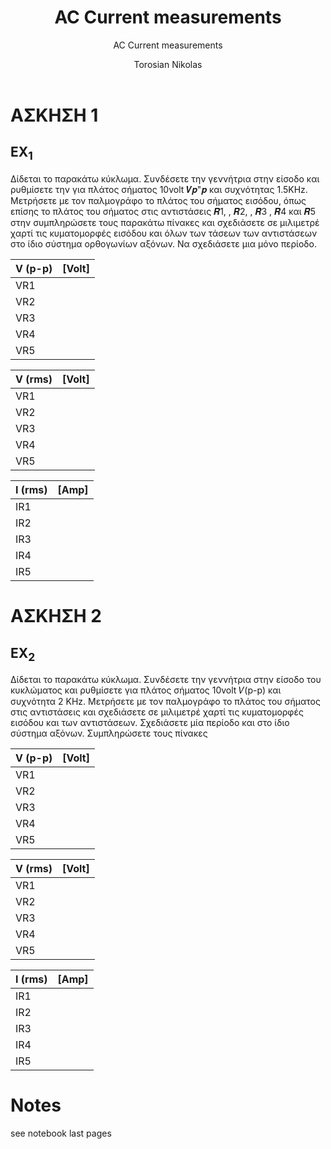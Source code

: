 #+title: AC Current measurements
#+subtitle: AC Current measurements
#+author: Torosian Nikolas

* ΑΣΚΗΣΗ 1
** EX_1
Δίδεται το παρακάτω κύκλωμα. Συνδέσετε την γεννήτρια στην είσοδο και ρυθμίσετε την για πλάτος
σήματος 10volt 𝑽𝒑"𝒑 και συχνότητας 1.5KΗz. Μετρήσετε με τον παλμογράφο το πλάτος του σήματος
εισόδου, όπως επίσης το πλάτος του σήματος στις αντιστάσεις 𝑹1, , 𝑹2, , 𝑹3 , 𝑹4 και 𝑹5 στην
συμπληρώσετε τους παρακάτω πίνακες και σχεδιάσετε σε μιλιμετρέ χαρτί τις κυματομορφές εισόδου και
όλων των τάσεων των αντιστάσεων στο ίδιο σύστημα ορθογωνίων αξόνων. Να σχεδιάσετε μια μόνο
περίοδο.

| V (p-p) | [Volt] |
|---------+--------|
| VR1     |        |
| VR2     |        |
| VR3     |        |
| VR4     |        |
| VR5     |        |

| V (rms) | [Volt] |
|---------+--------|
| VR1     |        |
| VR2     |        |
| VR3     |        |
| VR4     |        |
| VR5     |        |

| I (rms) | [Amp] |
|---------+-------|
| IR1     |       |
| IR2     |       |
| IR3     |       |
| IR4     |       |
| IR5     |       |
* ΑΣΚΗΣΗ 2
** EX_2
Δίδεται το παρακάτω κύκλωμα. Συνδέσετε την γεννήτρια στην είσοδο του κυκλώματος και ρυθμίσετε για
πλάτος σήματος 10volt 𝑉(p-p) και συχνότητα 2 ΚΗz. Μετρήσετε με τον παλμογράφο το πλάτος του σήματος
στις αντιστάσεις και σχεδιάσετε σε μιλιμετρέ χαρτί τις κυματομορφές εισόδου και των αντιστάσεων.
Σχεδιάσετε μία περίοδο και στο ίδιο σύστημα αξόνων. Συμπληρώσετε τους πίνακες


| V (p-p) | [Volt] |
|---------+--------|
| VR1     |        |
| VR2     |        |
| VR3     |        |
| VR4     |        |
| VR5     |        |

| V (rms) | [Volt] |
|---------+--------|
| VR1     |        |
| VR2     |        |
| VR3     |        |
| VR4     |        |
| VR5     |        |

| I (rms) | [Amp] |
|---------+-------|
| IR1     |       |
| IR2     |       |
| IR3     |       |
| IR4     |       |
| IR5     |       |


* Notes
see notebook last pages
